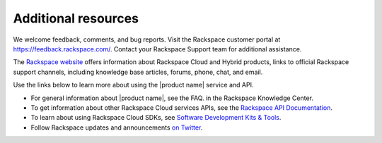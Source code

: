 .. _additional-resources:

====================
Additional resources
====================

We welcome feedback, comments, and bug reports. Visit the Rackspace customer
portal  at https://feedback.rackspace.com/. Contact your Rackspace Support team 
for additional assistance.

The `Rackspace website <http://support.rackspace.com>`_ offers information
about Rackspace Cloud and Hybrid products,  links to official Rackspace support
channels, including knowledge base articles,  forums, phone, chat, and email.

Use the links below to learn more about using the |product name| service and
API.

- For general information about |product name|, see the FAQ.
  in the Rackspace Knowledge Center.

- To get information about other Rackspace Cloud services APIs, see the
  `Rackspace API Documentation`_.

- To learn about using Rackspace Cloud SDKs, see `Software Development Kits & Tools`_.

- Follow Rackspace updates and announcements `on Twitter`_.


.. _Rackspace API Documentation: https://developer.rackspace.com/docs/

.. _Software Development Kits & Tools: https://developer.rackspace.com/docs/#sdks

.. _Rackspace Cloud website: http://www.rackspace.com/cloud/

.. _on Twitter: http://www.twitter.com/rackspace

.. _standard HTTP 1.1 response codes: http://www.w3.org/Protocols/rfc2616/rfc2616-sec10.html
